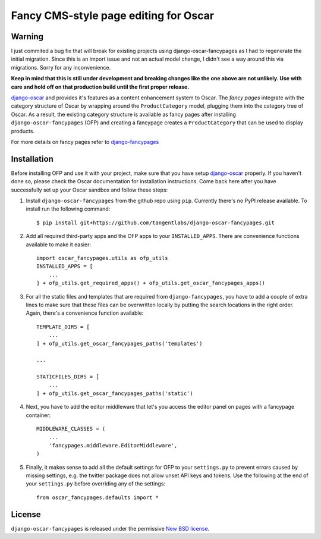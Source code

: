 ======================================
Fancy CMS-style page editing for Oscar
======================================

.. image:: https://travis-ci.org/tangentlabs/django-oscar-fancypages.png
    :target: https://travis-ci.org/tangentlabs/django-oscar-fancypages?branch=master

.. image:: https://coveralls.io/repos/tangentlabs/django-oscar-fancypages/badge.png?branch=master
    :target: https://coveralls.io/r/tangentlabs/django-oscar-fancypages?branch=master

Warning
-------

I just commited a bug fix that will break for existing projects using
django-oscar-fancypages as I had to regenerate the initial migration.  Since
this is an import issue and not an actual model change, I didn't see a way
around this via migrations. Sorry for any inconvenience.

**Keep in mind that this is still under development and breaking changes like
the one above are not unlikely. Use with care and hold off on that production
build until the first proper release.**


`django-oscar`_ and provides it's features as a content enhancement system to
Oscar. The *fancy pages* integrate with the category structure of Oscar by
wrapping around the ``ProductCategory`` model, plugging them into the
category tree of Oscar. As a result, the existing category structure is
available as fancy pages after installing ``django-oscar-fancypages`` (OFP) and
creating a fancypage creates a ``ProductCategory`` that can be used to
display products.

For more details on fancy pages refer to `django-fancypages`_

.. _`django-fancypages`: https://github.com/tangentlabs/django-fancypages

Installation
------------

Before installing OFP and use it with your project, make sure that you have
setup `django-oscar`_ properly. If you haven't done so, please check the
Oscar documentation for installation instructions. Come back here after you
have successfully set up your Oscar sandbox and follow these steps:

1. Install ``django-oscar-fancypages`` from the github repo using ``pip``.
   Currently there's no PyPI release available. To install run the
   following command::

    $ pip install git+https://github.com/tangentlabs/django-oscar-fancypages.git

2. Add all required third-party apps and the OFP apps to your
   ``INSTALLED_APPS``. There are convenience functions available to make
   it easier::

    import oscar_fancypages.utils as ofp_utils
    INSTALLED_APPS = [
        ...
    ] + ofp_utils.get_required_apps() + ofp_utils.get_oscar_fancypages_apps()

3. For all the static files and templates that are required from
   ``django-fancypages``, you have to add a couple of extra lines to
   make sure that these files can be overwritten locally by putting the
   search locations in the right order. Again, there's a convenience
   function available::

    TEMPLATE_DIRS = [
        ...
    ] + ofp_utils.get_oscar_fancypages_paths('templates')

    ...

    STATICFILES_DIRS = [
        ...
    ] + ofp_utils.get_oscar_fancypages_paths('static')

4. Next, you have to add the editor middleware that let's you access
   the editor panel on pages with a fancypage container::

    MIDDLEWARE_CLASSES = (
        ...
        'fancypages.middleware.EditorMiddleware',
    )

5. Finally, it makes sense to add all the default settings for OFP to
   your ``settings.py`` to prevent errors caused by missing settings, e.g.
   the twitter package does not allow unset API keys and tokens. Use
   the following at the end of your ``settings.py`` before overriding any
   of the settings::

    from oscar_fancypages.defaults import *

.. _`django-oscar`: https://github.com/tangentlabs/django-oscar

License
-------

``django-oscar-fancypages`` is released under the permissive
`New BSD license`_.

.. _`New BSD license`:
    https://github.com/tangentlabs/django-oscar-fancypages/blob/master/LICENSE

